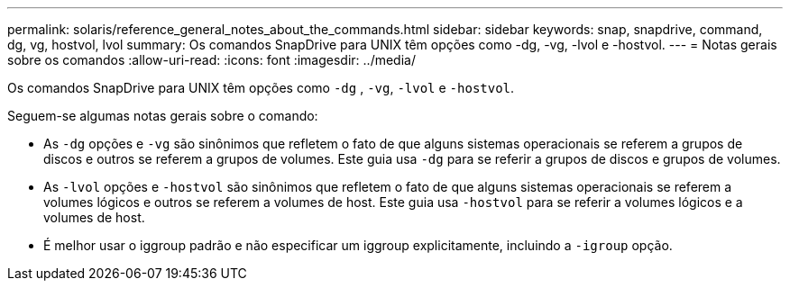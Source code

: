 ---
permalink: solaris/reference_general_notes_about_the_commands.html 
sidebar: sidebar 
keywords: snap, snapdrive, command, dg, vg, hostvol, lvol 
summary: Os comandos SnapDrive para UNIX têm opções como -dg, -vg, -lvol e -hostvol. 
---
= Notas gerais sobre os comandos
:allow-uri-read: 
:icons: font
:imagesdir: ../media/


[role="lead"]
Os comandos SnapDrive para UNIX têm opções como `-dg` , `-vg`, `-lvol` e `-hostvol`.

Seguem-se algumas notas gerais sobre o comando:

* As `-dg` opções e `-vg` são sinônimos que refletem o fato de que alguns sistemas operacionais se referem a grupos de discos e outros se referem a grupos de volumes. Este guia usa `-dg` para se referir a grupos de discos e grupos de volumes.
* As `-lvol` opções e `-hostvol` são sinônimos que refletem o fato de que alguns sistemas operacionais se referem a volumes lógicos e outros se referem a volumes de host. Este guia usa `-hostvol` para se referir a volumes lógicos e a volumes de host.
* É melhor usar o iggroup padrão e não especificar um iggroup explicitamente, incluindo a `-igroup` opção.

